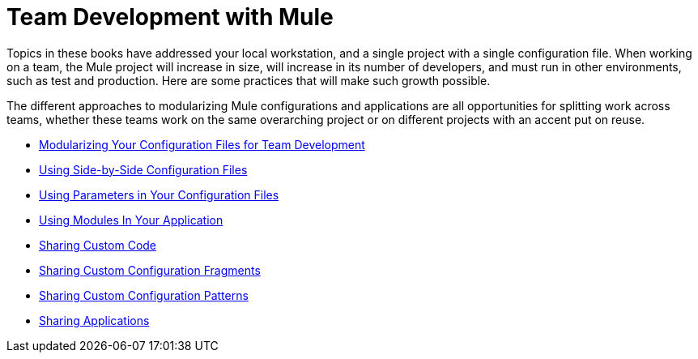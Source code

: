 = Team Development with Mule

Topics in these books have addressed your local workstation, and a single project with a single configuration file. When working on a team, the Mule project will increase in size, will increase in its number of developers, and must run in other environments, such as test and production. Here are some practices that will make such growth possible.

The different approaches to modularizing Mule configurations and applications are all opportunities for splitting work across teams, whether these teams work on the same overarching project or on different projects with an accent put on reuse.

* link:/mule-user-guide/v/3.3/modularizing-your-configuration-files-for-team-development[Modularizing Your Configuration Files for Team Development]
* link:/mule-user-guide/v/3.3/using-side-by-side-configuration-files[Using Side-by-Side Configuration Files]
* link:/mule-user-guide/v/3.3/using-parameters-in-your-configuration-files[Using Parameters in Your Configuration Files]
* link:/mule-user-guide/v/3.3/using-modules-in-your-application[Using Modules In Your Application]
* link:/mule-user-guide/v/3.3/sharing-custom-code[Sharing Custom Code]
* link:/mule-user-guide/v/3.3/sharing-custom-configuration-fragments[Sharing Custom Configuration Fragments]
* link:/mule-user-guide/v/3.3/sharing-custom-configuration-patterns[Sharing Custom Configuration Patterns]
* link:/mule-user-guide/v/3.3/sharing-applications[Sharing Applications]
